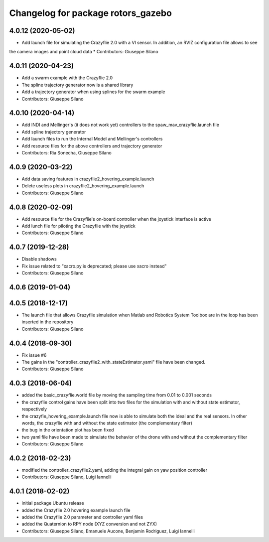 ^^^^^^^^^^^^^^^^^^^^^^^^^^^^^^^^^^^
Changelog for package rotors_gazebo
^^^^^^^^^^^^^^^^^^^^^^^^^^^^^^^^^^^

4.0.12 (2020-05-02)
-------------------
* Add launch file for simulating the Crazyflie 2.0 with a VI sensor. In addition, an RVIZ configuration file allows to see
the camera images and point cloud data
* Contributors: Giuseppe Silano

4.0.11 (2020-04-23)
------------------
* Add a swarm example with the Crazyflie 2.0
* The spline trajectory generator now is a shared library
* Add a trajectory generator when using splines for the swarm example
* Contributors: Giuseppe Silano

4.0.10 (2020-04-14)
-------------------
* Add INDI and Mellinger's (it does not work yet) controllers to the spaw_mav_crazyflie.launch file
* Add spline trajectory generator
* Add launch files to run the Internal Model and Mellinger's controllers
* Add resource files for the above controllers and trajectory generator
* Contributors: Ria Sonecha, Giuseppe Silano

4.0.9 (2020-03-22)
------------------
* Add data saving features in crazyflie2_hovering_example.launch
* Delete useless plots in crazyflie2_hovering_example.launch
* Contributors: Giuseppe Silano

4.0.8 (2020-02-09)
------------------
* Add resource file for the Crazyflie's on-board controller when the joystick interface is active
* Add lunch file for piloting the Crazyflie with the joystick
* Contributors: Giuseppe Silano

4.0.7 (2019-12-28)
------------------
* Disable shadows
* Fix issue related to "xacro.py is deprecated; please use xacro instead"
* Contributors: Giuseppe Silano

4.0.6 (2019-01-04)
------------------

4.0.5 (2018-12-17)
------------------
* The launch file that allows Crazyflie simulation when Matlab and Robotics System Toolbox are in the loop has been inserted in the repository
* Contributors: Giuseppe Silano

4.0.4 (2018-09-30)
------------------
* Fix issue #6
* The gains in the "controller_crazyflie2_with_stateEstimator.yaml" file have been changed.
* Contributors: Giuseppe Silano

4.0.3 (2018-06-04)
-----------------
* added the basic_crazyflie.world file by moving the sampling time from 0.01 to 0.001 seconds
* the crazyflie control gains have been split into two files for the simulation with and without state estimator, respectively
* the crazyfie_hovering_example.launch file now is able to simulate both the ideal and the real sensors. In other words, the crazyflie with and without the state estimator (the complementary filter)
* the bug in the orientation plot has been fixed
* two yaml file have been made to simulate the behavior of the drone with and without the complementary filter
* Contributors: Giuseppe Silano

4.0.2 (2018-02-23)
------------------
* modified the controller_crazyflie2.yaml, adding the integral gain on yaw position controller
* Contributors: Giuseppe Silano, Luigi Iannelli

4.0.1 (2018-02-02)
------------------
* initial package Ubuntu release
* added the Crazyflie 2.0 hovering example launch file
* added the Crazyflie 2.0 parameter and controller yaml files
* added the Quaternion to RPY node (XYZ conversion and not ZYX)
* Contributors: Giuseppe Silano, Emanuele Aucone, Benjamin Rodriguez, Luigi Iannelli
